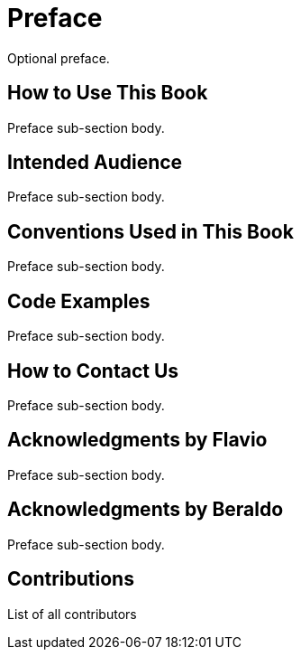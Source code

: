 [preface]
= Preface
Optional preface.

== How to Use This Book
Preface sub-section body.

== Intended Audience
Preface sub-section body.

== Conventions Used in This Book
Preface sub-section body.

== Code Examples
Preface sub-section body.

== How to Contact Us
Preface sub-section body.

== Acknowledgments by Flavio
Preface sub-section body.

== Acknowledgments by Beraldo
Preface sub-section body.

== Contributions
List of all contributors
